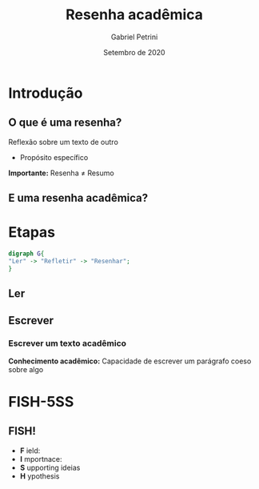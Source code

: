 #+OPTIONS: num:nil 
 #+REVEAL_THEME: night
#+Title: Resenha acadêmica
#+Author: Gabriel Petrini
#+Email: gpetrinidasilveira@gmail.com
#+REVEAL_ROOT: https://cdn.jsdelivr.net/npm/reveal.js
#+DATE: Setembro de 2020

* Introdução

** O que é uma resenha?

Reflexão sobre um texto de outro


- Propósito específico

*Importante:* Resenha $\neq$ Resumo

** E uma resenha acadêmica?

* Etapas

#+BEGIN_SRC dot :file esquema.png
digraph G{
"Ler" -> "Refletir" -> "Resenhar";
}
#+END_SRC

** Ler


** Escrever

*** Escrever um texto acadêmico

*Conhecimento acadêmico:* Capacidade de escrever um parágrafo coeso sobre algo

* FISH-5SS

** FISH!

- *F* ield:
- *I* mportnace:
- *S* upporting ideias
- *H* ypothesis
